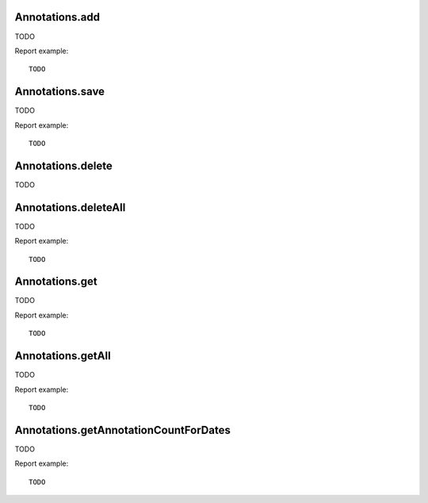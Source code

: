 .. highlight:: js
.. default-domain:: js

Annotations.add
```````````````
TODO

.. function:: Annotations.add(idSite, date, note, starred)

    :param idSite: TODO
    :param date: TODO
    :param note: TODO
    :param starred: TODO
    :returns: TODO

Report example::

    TODO

Annotations.save
````````````````
TODO

.. function:: Annotations.save(idSite, idNote, date, note, starred)

    :param idSite: TODO
    :param idNote: TODO
    :param date: TODO
    :param note: TODO
    :param starred: TODO
    :returns: TODO

Report example::

    TODO

Annotations.delete
``````````````````
TODO

.. function:: Annotations.delete(idSite, idNote)

    :param idSite: TODO
    :param idNote: TODO
    :returns: TODO

    Report example::

    TODO

Annotations.deleteAll
`````````````````````
TODO

.. function:: Annotations.deleteAll(idSite)

    :param idSite: TODO
    :returns: TODO

Report example::

    TODO

Annotations.get
```````````````
TODO

.. function:: Annotations.get(idSite, idNote)

    :param idSite: TODO
    :param idNote: TODO
    :returns: TODO

Report example::

    TODO

Annotations.getAll
``````````````````
TODO

.. function:: Annotations.getAll(idSite, date, period, date, lastN)

    :param idSite: TODO
    :param date: TODO
    :param period: TODO
    :param date: TODO
    :param lastN: TODO
    :returns: TODO

Report example::

    TODO

Annotations.getAnnotationCountForDates
``````````````````````````````````````
TODO

.. function:: Annotations.getAnnotationCountForDates(idSite, date, period, lastN, getAnnotationText)

    :param idSite: TODO
    :param date: TODO
    :param period: TODO
    :param date: TODO
    :param lastN: TODO
    :param getAnnotationText: TODO
    :returns: TODO

Report example::

    TODO
